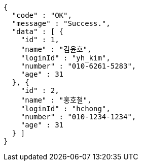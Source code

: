 [source,options="nowrap"]
----
{
  "code" : "OK",
  "message" : "Success.",
  "data" : [ {
    "id" : 1,
    "name" : "김윤호",
    "loginId" : "yh_kim",
    "number" : "010-6261-5283",
    "age" : 31
  }, {
    "id" : 2,
    "name" : "홍호철",
    "loginId" : "hchong",
    "number" : "010-1234-1234",
    "age" : 31
  } ]
}
----